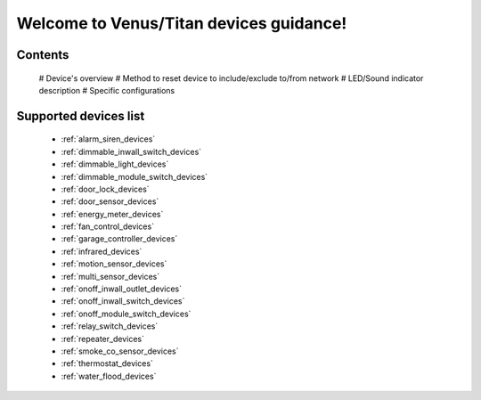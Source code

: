 .. venus_titan_guidance documentation master file, created by
   sphinx-quickstart on Wed Aug  9 18:25:44 2017.
   You can adapt this file completely to your liking, but it should at least
   contain the root `toctree` directive.

Welcome to Venus/Titan devices guidance!
================================================


Contents
---------------
	# Device's overview
	# Method to reset device to include/exclude to/from network
	# LED/Sound indicator description
	# Specific configurations

Supported devices list
-----------------------
	- :ref:`alarm_siren_devices`
	- :ref:`dimmable_inwall_switch_devices`
	- :ref:`dimmable_light_devices`
	- :ref:`dimmable_module_switch_devices`
	- :ref:`door_lock_devices`
	- :ref:`door_sensor_devices`
	- :ref:`energy_meter_devices`
	- :ref:`fan_control_devices`
	- :ref:`garage_controller_devices`
	- :ref:`infrared_devices`
	- :ref:`motion_sensor_devices`
	- :ref:`multi_sensor_devices`
	- :ref:`onoff_inwall_outlet_devices`
	- :ref:`onoff_inwall_switch_devices`
	- :ref:`onoff_module_switch_devices`
	- :ref:`relay_switch_devices`
	- :ref:`repeater_devices`
	- :ref:`smoke_co_sensor_devices`
	- :ref:`thermostat_devices`
	- :ref:`water_flood_devices`


